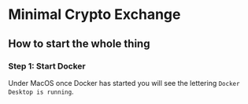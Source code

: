 * Minimal Crypto Exchange

** How to start the whole thing  

*** Step 1: Start Docker
   
Under MacOS once Docker has started you will see the lettering ~Docker Desktop is running~.

[[file:docs/img/2021-09-16_01.png]]
